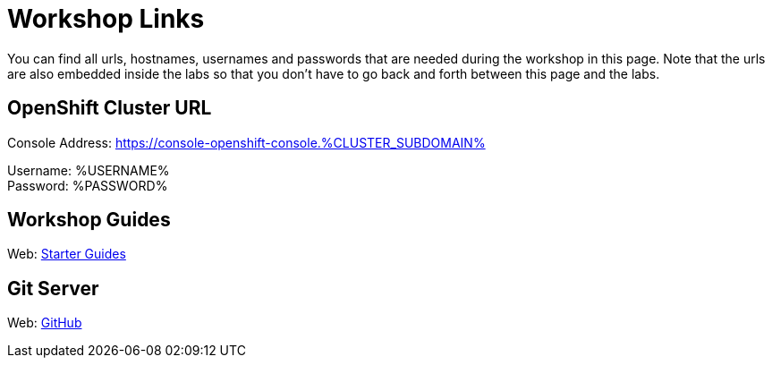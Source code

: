 = Workshop Links
:navtitle: Workshop Links

You can find all urls, hostnames, usernames and passwords that are needed during the workshop in this page. Note that the urls are also embedded inside the labs so that you don't have to go back and forth between this page and the labs.

[#openshift_cluster_url]
== OpenShift Cluster URL

Console Address: https://console-openshift-console.%CLUSTER_SUBDOMAIN% +

Username: %USERNAME% + 
Password: %PASSWORD% +


[#workshop_guides]
== Workshop Guides

Web: link:https://redhat-scholars.github.io/openshift-starter-guides/rhs-openshift-starter-guides/index.html[Starter Guides,window='_blank']

[#git_server]
== Git Server

Web: link:https://github.com[GitHub,window='_blank']
